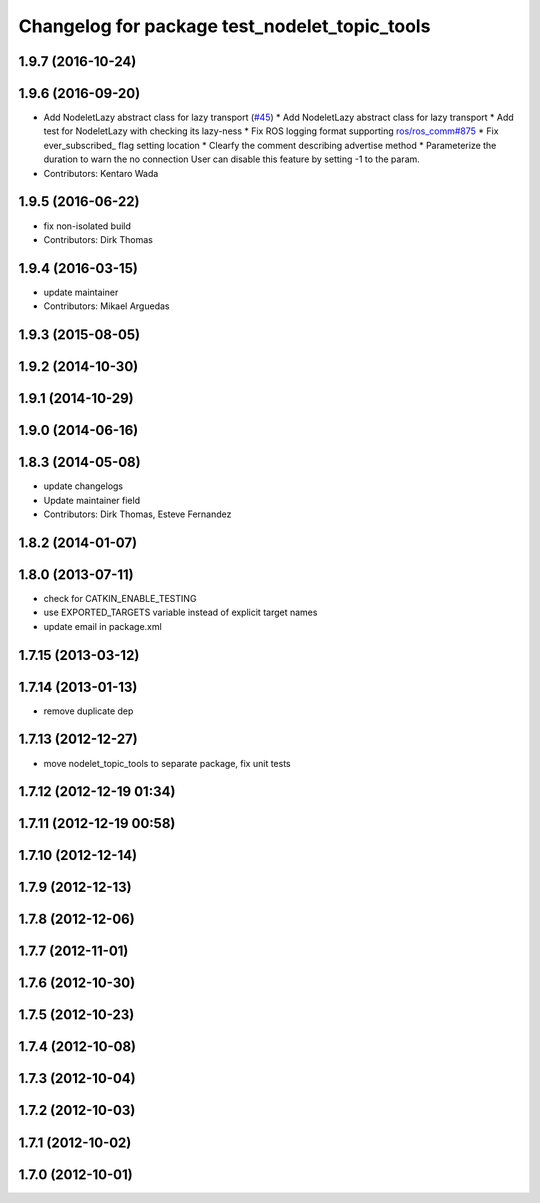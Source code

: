 ^^^^^^^^^^^^^^^^^^^^^^^^^^^^^^^^^^^^^^^^^^^^^^
Changelog for package test_nodelet_topic_tools
^^^^^^^^^^^^^^^^^^^^^^^^^^^^^^^^^^^^^^^^^^^^^^

1.9.7 (2016-10-24)
------------------

1.9.6 (2016-09-20)
------------------
* Add NodeletLazy abstract class for lazy transport (`#45 <https://github.com/ros/nodelet_core/issues/45>`_)
  * Add NodeletLazy abstract class for lazy transport
  * Add test for NodeletLazy with checking its lazy-ness
  * Fix ROS logging format supporting `ros/ros_comm#875 <https://github.com/ros/ros_comm/issues/875>`_
  * Fix ever_subscribed\_ flag setting location
  * Clearfy the comment describing advertise method
  * Parameterize the duration to warn the no connection
  User can disable this feature by setting -1 to the param.
* Contributors: Kentaro Wada

1.9.5 (2016-06-22)
------------------
* fix non-isolated build
* Contributors: Dirk Thomas

1.9.4 (2016-03-15)
------------------
* update maintainer
* Contributors: Mikael Arguedas

1.9.3 (2015-08-05)
------------------

1.9.2 (2014-10-30)
------------------

1.9.1 (2014-10-29)
------------------

1.9.0 (2014-06-16)
------------------

1.8.3 (2014-05-08)
------------------
* update changelogs
* Update maintainer field
* Contributors: Dirk Thomas, Esteve Fernandez

1.8.2 (2014-01-07)
------------------

1.8.0 (2013-07-11)
------------------
* check for CATKIN_ENABLE_TESTING
* use EXPORTED_TARGETS variable instead of explicit target names
* update email in package.xml

1.7.15 (2013-03-12)
-------------------

1.7.14 (2013-01-13)
-------------------
* remove duplicate dep

1.7.13 (2012-12-27)
-------------------
* move nodelet_topic_tools to separate package, fix unit tests

1.7.12 (2012-12-19 01:34)
-------------------------

1.7.11 (2012-12-19 00:58)
-------------------------

1.7.10 (2012-12-14)
-------------------

1.7.9 (2012-12-13)
------------------

1.7.8 (2012-12-06)
------------------

1.7.7 (2012-11-01)
------------------

1.7.6 (2012-10-30)
------------------

1.7.5 (2012-10-23)
------------------

1.7.4 (2012-10-08)
------------------

1.7.3 (2012-10-04)
------------------

1.7.2 (2012-10-03)
------------------

1.7.1 (2012-10-02)
------------------

1.7.0 (2012-10-01)
------------------
